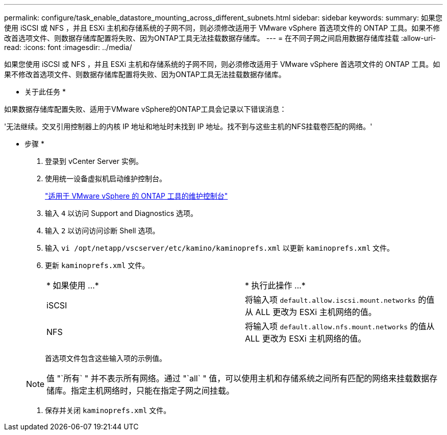 ---
permalink: configure/task_enable_datastore_mounting_across_different_subnets.html 
sidebar: sidebar 
keywords:  
summary: 如果您使用 iSCSI 或 NFS ，并且 ESXi 主机和存储系统的子网不同，则必须修改适用于 VMware vSphere 首选项文件的 ONTAP 工具。如果不修改首选项文件、则数据存储库配置将失败、因为ONTAP工具无法挂载数据存储库。 
---
= 在不同子网之间启用数据存储库挂载
:allow-uri-read: 
:icons: font
:imagesdir: ../media/


[role="lead"]
如果您使用 iSCSI 或 NFS ，并且 ESXi 主机和存储系统的子网不同，则必须修改适用于 VMware vSphere 首选项文件的 ONTAP 工具。如果不修改首选项文件、则数据存储库配置将失败、因为ONTAP工具无法挂载数据存储库。

* 关于此任务 *

如果数据存储库配置失败、适用于VMware vSphere的ONTAP工具会记录以下错误消息：

'无法继续。交叉引用控制器上的内核 IP 地址和地址时未找到 IP 地址。找不到与这些主机的NFS挂载卷匹配的网络。'

* 步骤 *

. 登录到 vCenter Server 实例。
. 使用统一设备虚拟机启动维护控制台。
+
link:../manage/reference_maintenance_console_of_ontap_tools_for_vmware_vsphere.html["适用于 VMware vSphere 的 ONTAP 工具的维护控制台"]

. 输入 `4` 以访问 Support and Diagnostics 选项。
. 输入 `2` 以访问访问诊断 Shell 选项。
. 输入 `vi /opt/netapp/vscserver/etc/kamino/kaminoprefs.xml` 以更新 `kaminoprefs.xml` 文件。
. 更新 `kaminoprefs.xml` 文件。
+
|===


| * 如果使用 ...* | * 执行此操作 ...* 


 a| 
iSCSI
 a| 
将输入项 `default.allow.iscsi.mount.networks` 的值从 ALL 更改为 ESXi 主机网络的值。



 a| 
NFS
 a| 
将输入项 `default.allow.nfs.mount.networks` 的值从 ALL 更改为 ESXi 主机网络的值。

|===
+
首选项文件包含这些输入项的示例值。

+

NOTE: 值 "`所有` " 并不表示所有网络。通过 "`all` " 值，可以使用主机和存储系统之间所有匹配的网络来挂载数据存储库。指定主机网络时，只能在指定子网之间挂载。

. 保存并关闭 `kaminoprefs.xml` 文件。

